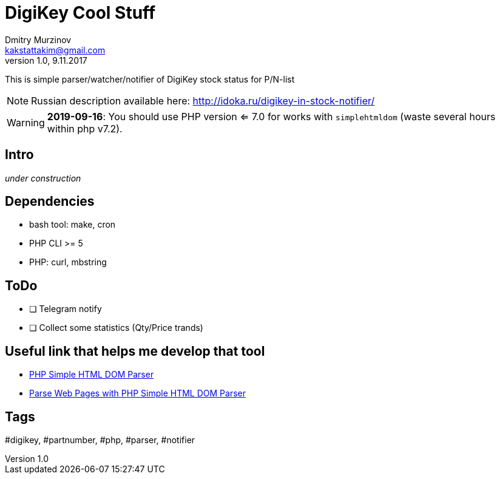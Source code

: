 = DigiKey Cool Stuff
Dmitry Murzinov <kakstattakim@gmail.com>
v1.0, 9.11.2017
:doctype: article
:lang: en
:stem:
:grid: all
:align: center
:imagesdir: example
:homepage: http://idoka.ru
ifdef::env-github[]
:tip-caption: :bulb:
:note-caption: :information_source:
:important-caption: :heavy_exclamation_mark:
:caution-caption: :fire:
:warning-caption: :warning:
endif::[]

This is simple parser/watcher/notifier of DigiKey stock status for P/N-list

NOTE: Russian description available here: http://idoka.ru/digikey-in-stock-notifier/

WARNING: *2019-09-16*: You should use PHP version <= 7.0 for works with `simplehtmldom` (waste several hours within php v7.2).

== Intro

_under construction_


== Dependencies

* bash tool: make, cron
* PHP CLI >= 5
* PHP: curl, mbstring


== ToDo

[options="readonly"]
* [ ] Telegram notify
* [ ] Collect some statistics (Qty/Price trands)


== Useful link that helps me develop that tool

* http://simplehtmldom.sourceforge.net/[PHP Simple HTML DOM Parser]
* https://davidwalsh.name/php-notifications[Parse Web Pages with PHP Simple HTML DOM Parser]


== Tags

#digikey, #partnumber, #php, #parser, #notifier




